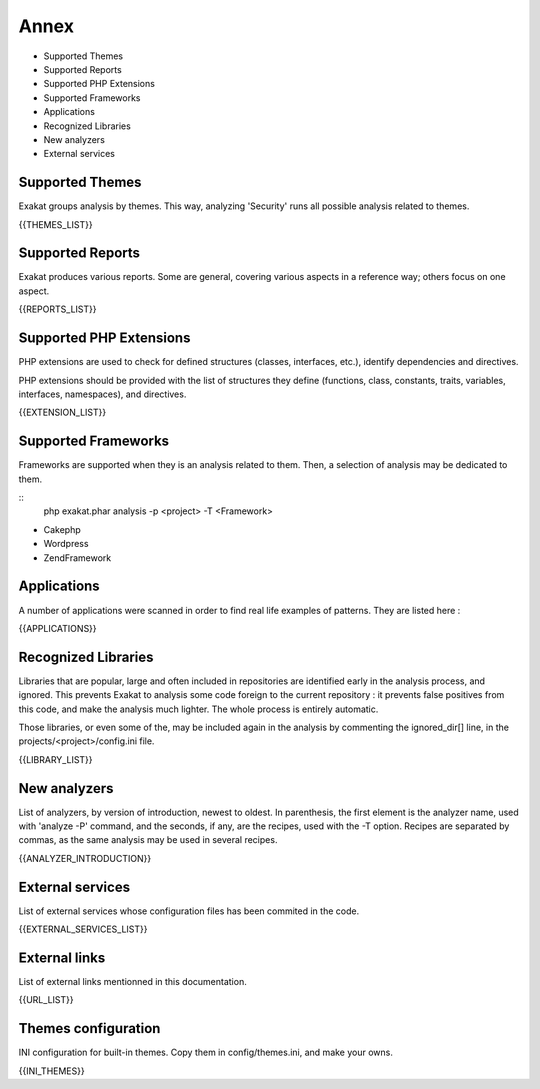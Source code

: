 .. Annex:

Annex
=====

* Supported Themes
* Supported Reports
* Supported PHP Extensions
* Supported Frameworks
* Applications
* Recognized Libraries
* New analyzers
* External services

Supported Themes
----------------

Exakat groups analysis by themes. This way, analyzing 'Security' runs all possible analysis related to themes.

{{THEMES_LIST}}

Supported Reports
-----------------

Exakat produces various reports. Some are general, covering various aspects in a reference way; others focus on one aspect. 

{{REPORTS_LIST}}

Supported PHP Extensions
------------------------

PHP extensions are used to check for defined structures (classes, interfaces, etc.), identify dependencies and directives. 

PHP extensions should be provided with the list of structures they define (functions, class, constants, traits, variables, interfaces, namespaces), and directives. 

{{EXTENSION_LIST}}

Supported Frameworks
--------------------

Frameworks are supported when they is an analysis related to them. Then, a selection of analysis may be dedicated to them. 

::
   php exakat.phar analysis -p <project> -T <Framework> 



* Cakephp
* Wordpress
* ZendFramework

Applications
------------

A number of applications were scanned in order to find real life examples of patterns. They are listed here : 

{{APPLICATIONS}}

Recognized Libraries
--------------------

Libraries that are popular, large and often included in repositories are identified early in the analysis process, and ignored. This prevents Exakat to analysis some code foreign to the current repository : it prevents false positives from this code, and make the analysis much lighter. The whole process is entirely automatic. 

Those libraries, or even some of the, may be included again in the analysis by commenting the ignored_dir[] line, in the projects/<project>/config.ini file. 

{{LIBRARY_LIST}}

New analyzers
-------------

List of analyzers, by version of introduction, newest to oldest. In parenthesis, the first element is the analyzer name, used with 'analyze -P' command, and the seconds, if any, are the recipes, used with the -T option. Recipes are separated by commas, as the same analysis may be used in several recipes.

{{ANALYZER_INTRODUCTION}}

External services
-----------------

List of external services whose configuration files has been commited in the code.

{{EXTERNAL_SERVICES_LIST}}

External links
--------------

List of external links mentionned in this documentation.

{{URL_LIST}}

Themes configuration
--------------------

INI configuration for built-in themes. Copy them in config/themes.ini, and make your owns.

{{INI_THEMES}}

